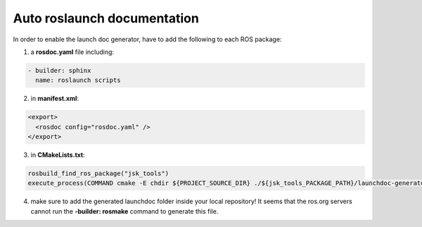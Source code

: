 Auto roslaunch documentation
----------------------------

In order to enable the launch doc generator, have to add the following to each ROS package:

1. a **rosdoc.yaml** file including:

.. code-block:: yaml

  - builder: sphinx
    name: roslaunch scripts

2. in **manifest.xml**:

.. code-block:: xml

  <export>
    <rosdoc config="rosdoc.yaml" />
  </export>

3. in **CMakeLists.txt**:

.. code-block:: cmake

  rosbuild_find_ros_package("jsk_tools")
  execute_process(COMMAND cmake -E chdir ${PROJECT_SOURCE_DIR} ./${jsk_tools_PACKAGE_PATH}/launchdoc-generator.py ${PROJECT_NAME} --output_dir=. --nomakefile RESULT_VARIABLE _make_failed)

4. make sure to add the generated launchdoc folder inside your local repository! It seems that the ros.org servers cannot run the **-builder: rosmake** command to generate this file.

